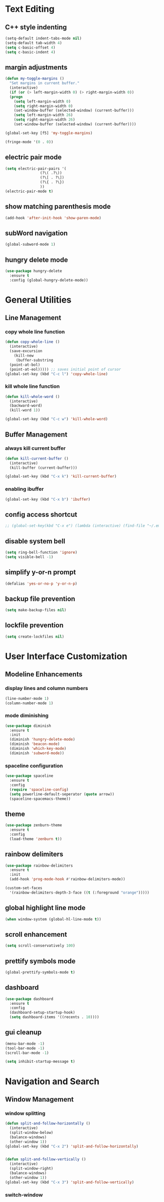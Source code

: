 * Text Editing
** C++ style indenting
#+BEGIN_SRC emacs-lisp
  (setq-default indent-tabs-mode nil)
  (setq-default tab-width 4)
  (setq c-basic-offset 4)
  (setq c-basic-indent 4)
#+END_SRC
** margin adjustments
#+BEGIN_SRC emacs-lisp
  (defun my-toggle-margins ()
    "Set margins in current buffer."
    (interactive)
    (if (or (> left-margin-width 0) (> right-margin-width 0))
	(progn
	  (setq left-margin-width 0)
	  (setq right-margin-width 0)
	  (set-window-buffer (selected-window) (current-buffer)))
      (setq left-margin-width 26)
      (setq right-margin-width 26)
      (set-window-buffer (selected-window) (current-buffer))))

  (global-set-key [f5] 'my-toggle-margins)

  (fringe-mode '(0 . 0))

#+END_SRC
** electric pair mode
#+BEGIN_SRC emacs-lisp
  (setq electric-pair-pairs '(
			      (?\( .?\))
			      (?\[ . ?\])
			      (?\{ . ?\})
			      ))
  (electric-pair-mode t)
#+END_SRC 
** show matching parenthesis mode
#+BEGIN_SRC emacs-lisp
(add-hook 'after-init-hook 'show-paren-mode)
#+END_SRC
** subWord navigation
#+BEGIN_SRC emacs-lisp
(global-subword-mode 1)
#+END_SRC
** hungry delete mode
#+BEGIN_SRC emacs-lisp
  (use-package hungry-delete
    :ensure t
    :config (global-hungry-delete-mode))
#+END_SRC
* General Utilities
** Line Management
*** copy whole line function
#+BEGIN_SRC emacs-lisp
  (defun copy-whole-line ()
    (interactive)
    (save-excursion
      (kill-new
       (buffer-substring
	(point-at-bol)
	(point-at-eol))))) ;; saves initial point of cursor
  (global-set-key (kbd "C-c l") 'copy-whole-line)
#+END_SRC
*** kill whole line function
#+BEGIN_SRC emacs-lisp
  (defun kill-whole-word ()
    (interactive)
    (backward-word)
    (kill-word 1))

  (global-set-key (kbd "C-c w") 'kill-whole-word)
#+END_SRC
** Buffer Management
*** always kill current buffer
#+BEGIN_SRC emacs-lisp
  (defun kill-current-buffer ()
    (interactive)
    (kill-buffer (current-buffer)))

  (global-set-key (kbd "C-x k") 'kill-current-buffer)
#+END_SRC

*** enabling ibuffer
#+BEGIN_SRC emacs-lisp
  (global-set-key (kbd "C-x b") 'ibuffer)
#+END_SRC
** config access shortcut
#+BEGIN_SRC emacs-lisp
;; (global-set-key(kbd "C-x e") (lambda (interactive) (find-file "~/.emacs.d/config.org")))
#+END_SRC
** disable system bell
#+BEGIN_SRC emacs-lisp
(setq ring-bell-function 'ignore)
(setq visible-bell -1)
#+END_SRC
** simplify y-or-n prompt
#+BEGIN_SRC emacs-lisp
(defalias 'yes-or-no-p 'y-or-n-p)
#+END_SRC
** backup file prevention
#+BEGIN_SRC emacs-lisp
(setq make-backup-files nil)
#+END_SRC
** lockfile prevention
#+BEGIN_SRC emacs-lisp
  (setq create-lockfiles nil)
#+END_SRC
* User Interface Customization
** Modeline Enhancements
*** display lines and column numbers
#+BEGIN_SRC emacs-lisp
(line-number-mode 1)
(column-number-mode 1)
#+END_SRC
*** mode diminishing
#+BEGIN_SRC emacs-lisp
  (use-package diminish
    :ensure t
    :init
    (diminish 'hungry-delete-mode)
    (diminish 'beacon-mode)
    (diminish 'which-key-mode)
    (diminish 'subword-mode))
#+END_SRC
*** spaceline configuration
#+BEGIN_SRC emacs-lisp
  (use-package spaceline
    :ensure t
    :config
    (require 'spaceline-config)
    (setq powerline-default-seperator (quote arrow))
    (spaceline-spacemacs-theme))
  
#+END_SRC
** theme
#+BEGIN_SRC emacs-lisp
  (use-package zenburn-theme
    :ensure t
    :config
    (load-theme 'zenburn t))
#+END_SRC
** rainbow delimiters
#+BEGIN_SRC emacs-lisp
  (use-package rainbow-delimiters
    :ensure t
    :init
    (add-hook 'prog-mode-hook #'rainbow-delimiters-mode))

  (custom-set-faces
    '(rainbow-delimiters-depth-3-face ((t (:foreground "orange")))))
#+END_SRC
** global highlight line mode
#+BEGIN_SRC emacs-lisp
(when window-system (global-hl-line-mode t))
#+END_SRC
** scroll enhancement
#+BEGIN_SRC emacs-lisp
(setq scroll-conservatively 100)
#+END_SRC
** prettify symbols mode
#+BEGIN_SRC emacs-lisp
(global-prettify-symbols-mode t)
#+END_SRC
** dashboard
#+BEGIN_SRC emacs-lisp
  (use-package dashboard
    :ensure t
    :config
    (dashboard-setup-startup-hook)
    (setq dashboard-items '((recents . 10))))
#+END_SRC
** gui cleanup
#+BEGIN_SRC emacs-lisp
(menu-bar-mode -1)
(tool-bar-mode -1)
(scroll-bar-mode -1)

(setq inhibit-startup-message t)
#+END_SRC
* Navigation and Search
** Window Management
*** window splitting
  :PROPERTIES:
  :ORDERED:  t
  :END:
#+BEGIN_SRC emacs-lisp
  (defun split-and-follow-horizontally ()
    (interactive)
    (split-window-below)
    (balance-windows)
    (other-window 1))
  (global-set-key (kbd "C-x 2") 'split-and-follow-horizontally)


  (defun split-and-follow-vertically ()
    (interactive)
    (split-window-right)
    (balance-windows)
    (other-window 1))
  (global-set-key (kbd "C-x 3") 'split-and-follow-vertically)
#+END_SRC
*** switch-window
#+BEGIN_SRC emacs-lisp
  (use-package switch-window
    :ensure t
    :config
    (setq switch-window-input-style 'minibuffer)
    (setq switch-window-increase 4)
    (setq switch-window-threshold 2)
    (setq switch-window-shortcut-style 'qwerty)
    (setq switch-window-qwerty-shortcuts
	  '("a" "s" "d" "f" "w" "e" "r"))
    :bind
    ([remap other-window] . switch-window))
#+END_SRC
** IDO Mode
*** IDO mode enablement
#+BEGIN_SRC emacs-lisp
  (setq ido-enable-flex-matching nil)
  (setq ido-create-new-buffer 'always)
  (setq ido-everywhere t)
  (ido-mode 1)
#+END_SRC
*** IDO vertical mode
#+BEGIN_SRC emacs-lisp
  (use-package ido-vertical-mode
    :ensure t
    :init
    (ido-vertical-mode 1))
  (setq ido-vertical-define-keys 'C-n-and-C-p-only)
#+END_SRC
*** amx integration
#+BEGIN_SRC emacs-lisp
  (use-package amx
    :ensure t
    :init (amx-mode 1))

  (use-package ido-completing-read+
   :ensure t)
#+END_SRC

** buffer switching shortcut
#+BEGIN_SRC emacs-lisp
  (global-set-key (kbd "C-x C-b") 'ido-switch-buffer)
#+END_SRC
*** ignore dot files
#+BEGIN_SRC emacs-lisp
  (setq ido-toggle-ignore t)
#+END_SRC
** beacon mode
#+BEGIN_SRC emacs-lisp
(use-package beacon
  :ensure t
  :init
  (beacon-mode 1))
#+END_SRC
** which key mode
#+BEGIN_SRC emacs-lisp
  (use-package which-key
    :ensure t
    :init
    (which-key-mode)
    :config
    (which-key-mode))
#+END_SRC
* Org Mode
** notes mode
#+BEGIN_SRC emacs-lisp
  (add-to-list 'load-path "~/.emacs.d/plugins/notes-mode")
  (require 'notes-mode)
  (setq notes-directory-path "~/Documents/notes/")
#+END_SRC
** basic config
#+BEGIN_SRC emacs-lisp
  (setq org-src-window-setup ' current-window)
  (setq org-startup-folded t)
#+END_SRC
** org bullets mode
#+BEGIN_SRC emacs-lisp
  (use-package org-bullets
    :ensure t
    :config
    (add-hook 'org-mode-hook (lambda () (org-bullets-mode))))
#+END_SRC
** source block shortcut
#+BEGIN_SRC emacs-lisp
  (defun insert-begin-src ()
    (interactive)
    (insert "#+BEGIN_SRC emacs-lisp\n\n#+END_SRC"))

  (use-package org
    :bind (:map org-mode-map
                ("C-q" . insert-begin-src)))
#+END_SRC
** visual line mode
#+BEGIN_SRC emacs-lisp
  (add-hook 'org-mode-hook '(lambda () (visual-line-mode 1)))
#+END_SRC
* Terminal
** vterm mode
#+BEGIN_SRC emacs-lisp
  (use-package vterm
      :ensure t
      :pin melpa
      :bind (:map vterm-mode-map ("C-y" . vterm-yank))
      :config (setq vterm-max-scrollback 100000))

  (global-set-key (kbd "s-<return>") 'vterm)
#+END_SRC
* Development
** Language Modes
*** typescript-mode
#+BEGIN_SRC emacs-lisp
  (use-package typescript-mode
    :ensure t
    :delight "ts"
    :mode "\\.ts\\'" "\\.tsx\\'"
    :hook ((typescript-mode . tide-setup)
           (typescript-mode . flycheck-mode)
           (typescript-mode . tide-hl-identifier-mode)
           (typescript-mode . eldoc-mode)
           (typescript-mode . company-mode)
           (typescript-mode . smartparens-mode)
           (typescript-mode . prettier-mode)))
#+END_SRC
*** go-mode
#+BEGIN_SRC emacs-lisp
  (use-package go-mode
    :ensure t)

  (defun lsp-go-install-save-hooks ()
    (add-hook 'before-save-hook #'lsp-format-buffer t t)
    (add-hook 'before-save-hook #'lsp-organize-imports t t))
  (add-hook 'go-mode-hook #'lsp-go-install-save-hooks)

  (setq lsp-go-analyses '((shadow . t)
                          (simplifycompositelit . :json-false)))
  
#+END_SRC
*** geiser mode for scheme
#+BEGIN_SRC emacs-lisp
(use-package geiser-mit :ensure t)
#+END_SRC
** tree sitter syntax highlighting
#+BEGIN_SRC emacs-lisp
  (require 'tree-sitter)
  (require 'tree-sitter-langs)
  (global-tree-sitter-mode)
  (add-hook 'tree-sitter-after-on-hook #'tree-sitter-hl-mode)
#+END_SRC
** corfu autocompletion
#+BEGIN_SRC emacs-lisp
      (use-package corfu
        :ensure t
        ;; Optional customizations
        ;; :custom
        ;; (corfu-cycle t)                ;; Enable cycling for `corfu-next/previous'
        ;; (corfu-auto t)                 ;; Enable auto completion
        ;; (corfu-separator ?\s)          ;; Orderless field separator
        ;; (corfu-quit-at-boundary nil)   ;; Never quit at completion boundary
        ;; (corfu-quit-no-match nil)      ;; Never quit, even if there is no match
        ;; (corfu-preview-current nil)    ;; Disable current candidate preview
        ;; (corfu-preselect 'prompt)      ;; Preselect the prompt
        ;; (corfu-on-exact-match nil)     ;; Configure handling of exact matches
        ;; (corfu-scroll-margin 5)        ;; Use scroll margin

        ;; Enable Corfu only for certain modes.
        ;; :hook ((prog-mode . corfu-mode)
        ;;        (shell-mode . corfu-mode)
        ;;        (eshell-mode . corfu-mode))

        ;; Recommended: Enable Corfu globally.  This is recommended since Dabbrev can
        ;; be used globally (M-/).  See also the customization variable
        ;; `global-corfu-modes' to exclude certain modes.
        :init
        (global-corfu-mode))

      (setq corfu-auto t
            corfu-auto-delay  0.4
            corfu-auto-prefix 2
            corfu-quit-no-match 'separator)

      ;; A few more useful configurations...
      (use-package emacs
        :init
        ;; TAB cycle if there are only few candidates
        (setq completion-cycle-threshold 3)

        ;; Emacs 28: Hide commands in M-x which do not apply to the current mode.
        ;; Corfu commands are hidden, since they are not supposed to be used via M-x.
        ;; (setq read-extended-command-predicate
        ;;       #'command-completion-default-include-p)

        ;; Enable indentation+completion using the TAB key.
        ;; `completion-at-point' is often bound to M-TAB.
        (setq tab-always-indent 'complete))
#+END_SRC
** lsp mode
*** basic config
#+BEGIN_SRC emacs-lisp
    (defun lsp-go-install-save-hooks ()
      (add-hook 'before-save-hook #'lsp-format-buffer t t)
      (add-hook 'before-save-hook #'lsp-organize-imports t t))

    (use-package lsp-mode
      :ensure t
      :custom
      (lsp-completion-provider :none) ;; we use Corfu!

      :init
      (defun my/lsp-mode-setup-completion ()
        (setf (alist-get 'styles (alist-get 'lsp-capf completion-category-defaults))
              '(flex)))  
      (setq lsp-keymap-prefix "C-c l")

      :hook (
             (lsp-completion-mode . my/lsp-mode-setup-completion)
             (js-mode . lsp)
             (lsp-mode . lsp-enable-which-key-integration)
             (typescript-mode . lsp)
             (go-mode . lsp)
             (python-mode . lsp))
      :commands lsp)

    (use-package lsp-ui
      :ensure t
      :commands lsp-ui-mode)

    (use-package lsp-treemacs
      :ensure t
      :commands lsp-treemacs-errors-list)

    (setq gc-cons-threshold 100000000)

    (setq read-process-output-max (* 1024 1024)) ;; 1mb

    ;; optionally if you want to use debugger
    (use-package dap-mode
      :ensure t)
    ;; (use-package dap-LANGUAGE) to load the dap adapter for your language
#+END_SRC
*** lsp servers
**** pyright
#+BEGIN_SRC emacs-lisp
  (use-package lsp-pyright
    :ensure t
    :hook (python-mode . (lambda ()
                           (require 'lsp-pyright)
                           (lsp))))
#+END_SRC
** flycheck syntax checking
#+BEGIN_SRC emacs-lisp
  (use-package flycheck
    :ensure t
    :init (global-flycheck-mode))
#+END_SRC
